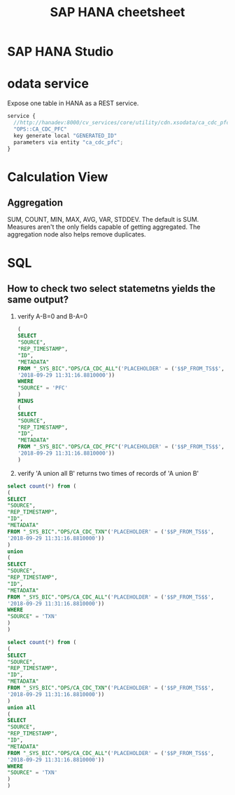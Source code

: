 #+STARTUP: showall
#+TITLE: SAP HANA cheetsheet

* SAP HANA Studio

* odata service
  Expose one table in HANA as a REST service.
  #+BEGIN_SRC javascript
  service {
	//http://hanadev:8000/cv_services/core/utility/cdn.xsodata/ca_cdc_pfc(P_FROM_TS=datetime'2018-08-27%2014:02:31')/Results?$format=json
	"OPS::CA_CDC_PFC"
	key generate local "GENERATED_ID"
	parameters via entity "ca_cdc_pfc";
  }
  #+END_SRC

* Calculation View  
** Aggregation
   SUM, COUNT, MIN, MAX, AVG, VAR, STDDEV. The default is SUM.
   Measures aren't the only fields capable of getting aggregated. The aggregation node also helps remove duplicates. 

* SQL
** How to check two select statemetns yields the same output?
   1. verify A-B=0 and B-A=0
      #+BEGIN_SRC sql
   (
   SELECT
   "SOURCE",
   "REP_TIMESTAMP",
   "ID",
   "METADATA" 
   FROM "_SYS_BIC"."OPS/CA_CDC_ALL"('PLACEHOLDER' = ('$$P_FROM_TS$$',
   '2018-09-29 11:31:16.8810000'))
   WHERE
   "SOURCE" = 'PFC'
   )
   MINUS
   (
   SELECT
   "SOURCE",
   "REP_TIMESTAMP",
   "ID",
   "METADATA" 
   FROM "_SYS_BIC"."OPS/CA_CDC_PFC"('PLACEHOLDER' = ('$$P_FROM_TS$$',
   '2018-09-29 11:31:16.8810000'))
   )
      #+END_SRC
   2. verify 'A union all B' returns two times of records of 'A union B'
   #+BEGIN_SRC sql
   select count(*) from (
   (
   SELECT
   "SOURCE",
   "REP_TIMESTAMP",
   "ID",
   "METADATA" 
   FROM "_SYS_BIC"."OPS/CA_CDC_TXN"('PLACEHOLDER' = ('$$P_FROM_TS$$',
   '2018-09-29 11:31:16.8810000'))
   )
   union
   (
   SELECT
   "SOURCE",
   "REP_TIMESTAMP",
   "ID",
   "METADATA" 
   FROM "_SYS_BIC"."OPS/CA_CDC_ALL"('PLACEHOLDER' = ('$$P_FROM_TS$$',
   '2018-09-29 11:31:16.8810000'))
   WHERE
   "SOURCE" = 'TXN'
   )
   )

   select count(*) from (
   (
   SELECT
   "SOURCE",
   "REP_TIMESTAMP",
   "ID",
   "METADATA" 
   FROM "_SYS_BIC"."OPS/CA_CDC_TXN"('PLACEHOLDER' = ('$$P_FROM_TS$$',
   '2018-09-29 11:31:16.8810000'))
   )
   union all
   (
   SELECT
   "SOURCE",
   "REP_TIMESTAMP",
   "ID",
   "METADATA" 
   FROM "_SYS_BIC"."OPS/CA_CDC_ALL"('PLACEHOLDER' = ('$$P_FROM_TS$$',
   '2018-09-29 11:31:16.8810000'))
   WHERE
   "SOURCE" = 'TXN'
   )
   )
   #+END_SRC


